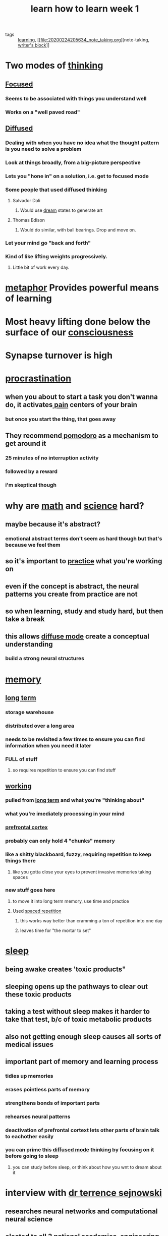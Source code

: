 #+TITLE: learn how to learn week 1
#+ROAM_TAGS: learning "note taking" "writer's block"

- tags :: [[file:20200224205504_learning.org][learning]], [[file:20200224205634_note_taking.org][note-taking, [[file:20200306130641_writer_s_block.org][writer's block]]]]

* Two modes of [[file:20200224210821_thinking.org][thinking]]
** [[file:20200225194129_focused_thinking.org][Focused]]
*** Seems to be associated with things you understand well
*** Works on a "well paved road"
** [[file:20200225194142_diffused_thinking.org][Diffused]]
*** Dealing with when you have no idea what the thought pattern is you need to solve a problem
*** Look at things broadly, from a big-picture perspective
*** Lets you "hone in" on a solution, i.e. get to focused mode
*** Some people that used diffused thinking
**** Salvador Dali
***** Would use [[file:20200224213734_dream.org][dream]] states to generate art
**** Thomas Edison
***** Would do similar, with ball bearings. Drop and move on.
*** Let your mind go "back and forth"
*** Kind of like lifting weights progressively.
**** Little bit of work every day.
* [[file:20200224213938_metaphor.org][metaphor]] Provides powerful means of learning
* Most heavy lifting done below the surface of our [[file:20200224214214_consciousness.org][consciousness]]
* Synapse turnover is high
* [[file:20200225193201_procrastination.org][procrastination]]
** when you about to start a task you don't wanna do, it activates[[file:20200225193505_pain.org][ pain]] centers of your brain
*** but once you start the thing, that goes away
** They recommend[[file:20200225193539_pomodoro.org][ pomodoro]] as a mechanism to get around it
*** 25 minutes of no interruption activity
*** followed by a reward
*** i'm skeptical though
* why are [[file:20200225193832_math.org][math]] and [[file:20200225193838_science.org][science]] hard?
** maybe because it's abstract?
*** emotional abstract terms don't seem as hard though but that's because we feel them
** so it's important to [[file:20200225193908_practice.org][practice]] what you're working on
** even if the concept is abstract, the neural patterns you create from practice are not
** so when learning, study and study hard, but then take a break
** this allows [[file:20200225194142_diffused_thinking.org][diffuse mode]] create a conceptual understanding
*** build a strong neural structures
* [[file:20200225194352_memory.org][memory]]
** [[file:20200225194744_long_term_memory.org][long term]]
*** storage warehouse
*** distributed over a long area
*** needs to be revisited a few times to ensure you can find information when you need it later
*** FULL of stuff
**** so requires repetition to ensure you can find stuff
** [[file:20200225194758_working_memory.org][working]]
*** pulled from [[file:20200225194744_long_term_memory.org][long term]] and what you're "thinking about"
*** what you're imediately processing in your mind
*** [[file:20200225194820_prefrontal_cortex.org][prefrontal cortex]]
*** probably can only hold 4 "chunks" memory
*** like a shitty blackboard, fuzzy, requiring repetition to keep things there
**** like you gotta close your eyes to prevent invasive memories taking spaces
*** new stuff goes here
**** to move it into long term memory, use time and practice
**** Used [[file:20200225194841_spaced_repetition.org][spaced repetition]]
***** this works way better than cramming a ton of repetition into one day
***** leaves time for "the mortar to set"
* [[file:20200225195219_sleep.org][sleep]]
** being awake creates 'toxic products"
** sleeping opens up the pathways to clear out these toxic products
** taking a test without sleep makes it harder to take that test, b/c of toxic metabolic products
** also not getting enough sleep causes all sorts of medical issues
** important part of memory and learning process
*** tidies up memories
*** erases pointless parts of memory
*** strengthens bonds of important parts
*** rehearses neural patterns
*** deactivation of prefrontal cortext lets other parts of brain talk to eachother easily
*** you can prime this [[file:20200225194142_diffused_thinking.org][diffused mode]] thinking by focusing on it before going to sleep
**** you can study before sleep, or think about how you wnt to dream about it
* interview with [[file:20200225195416_dr_terrence_sejnowski.org][dr terrence sejnowski]]
** researches neural networks and computational neural science
** elected to all 3 national academies, engineering, science, medicine
*** one of 10 scientists in the world
** when learning something new what do you do
*** "get into the thick of it"
    :LOGBOOK:
    CLOCK: [2020-03-03 Tue 21:21]--[2020-03-03 Tue 21:46] =>  0:25
    :END:
**** Like jumping into a bio lab
***  learning by doing
** how do you pay attention to something boring
*** asking a question
*** you learn more by active engagement than passive thinking
** how do you take advantage of [[file:20200225194142_diffused_thinking.org][diffuse mode thinking]]
*** exercising or jogging
**** "unconcious thoughts bubble to the surface
**** take a notebook along with me so i can write down and remember what i was thining about
** do you [[file:20200325101855-multitasking.org][multitask]]?
*** yes, i gotta juggle all sorts of stuff
*** get my best work done doing reflective mode
*** But you can't do two things at the same time
*** "[[file:20200325101848-context_switching.org][context switching]]" is more what multi tasking is
**** this can be difficult
*** This lets me accomplish a lot
*** Used to thing All the [[file:20200325101919-neuron.org][neurons]] you have in your brain, you have had from birth
**** some die tho lol
*** But some in your [[file:20200308180048_hippocampus.org][hippocampus]], new neurons are being born through your adulthood
*** give an animal an enriched environment, the [[file:20200308180048_hippocampus.org][hippocampus]] [[file:20200325101935-neural_connections.org][neuron connection]] strength increase up to 2x
**** so find an enriching environment
***** events
**** or, exercise, as that also increases the number of neurons being born
***** like, recess helps kids learn better
*** being in a [[file:20200324152322-creativity.org][creative]] environment, with other creative people, can help
**** talking to people, explaining ideas
***** bouncing ideas off people
** tests are like any other skill that can be learned
*** don't get hung up on questions you get stuck on
* [[file:20200225194129_focused_thinking.org][focused]] vs [[file:20200225194142_diffused_thinking.org][diffused]] more readings
** Scott Young, "I was wrong about [[file:20200303212835_speed_reading.org][speed reading]]: Here are the facts," January 2015. This excellent blog post nicely summarizes what is known in relation to speed reading.
   https://www.scotthyoung.com/blog/2015/01/19/speed-reading-redo/
** [[file:20200303212931_john_dunlosky.org][John Dunlosky]], "Strengthening the Student Toolbox: Study Strategies to Boost Learning,"
   https://www.aft.org/sites/default/files/periodicals/dunlosky.pdf
   American Educator, Fall, 2013. This excellent, comprehensive article is written by one of the top researchers in learning.
** Michael Friedman, "[[file:20200224205634_note_taking.org][Note-taking]] tools and tips," (October 15, 2014)
   https://hwpi.harvard.edu/hilt/blog/note-taking-tools-and-tips
   Harvard Initiative for Learning and Teaching.
   This article, and an article embedded within it,
   ("Notes on Note-Taking: Review of Research and Insights for Students and Instructors")
   , have very useful insights into how to improve your note taking.
* optional interview with benny the [[file:20200303213430_polyglot.org][polyglot]]
** learning a language for the wrong reason isn't helpful
*** you need a motivator
*** best way is to spend time with people of that culture
* optional interview with dr robert bilder
** directs consortium for neuropsychiatric phenomics
** sometimes people think if they solve a problem that's already been solved, it doesn't count
*** solving the problem exercises your brain
*** makes unique connections
*** even if it's not created for the world or new, it's unique for you and is good
*** [[file:20200303214248_leadership.org][leadership]] is the ability to disguise panic
** [[file:20200306130119_success.org][to make progress]] you need some level of discomfort
** there are five factors of a [[file:20200303214411_personality.org][personality]]
** OCEAN
*** openness
**** associated with great achievement
*** conscientiousness
*** extraversion
*** agreeableness
**** correlates negatively with achievement. Disagreeability correlates with great achievement.
***** [[file:20200303214601_nonconfonformity.org][nonconformism]]
***** challenge the status quo, chalenge models
***** don't believe things just because other people said them
*** neuroticism
** When [[file:20200306130402_problem_solving.org][solving a problem]], think of the "powers of ten"
*** imagine a man in a hammock. Zoom out by ^10. It's 10 feet above. then 100, then 1000,
*** eventually you're in the cosmos
*** do the same but inside of him. cells, atoms, vaccuum space as infinite as the whole universe
*** zoom out, zoom in on th eproblem
*** get new perspective
* optional interview with [[file:20200306130556_daphne_gray_grant.org][daphne gray-grant]]
** [[file:20200306130641_writer_s_block.org][writer's block]]
** Coach
** www.publicationcoach.com
** [[file:20200225194142_diffused_thinking.org][diffuse mode thinking]] is creative or writing mode
** [[file:20200225194129_focused_thinking.org][focused thinking]] is editing mode
** imagine both modes of thinking were people, and in a car. Only one can drive.
** to help get into [[file:20200225194142_diffused_thinking.org][diffused mode thinking]], do a [[file:20200306130928_mind_map.org][mind map]]
*** turn a paper sideways
**** important to help break out of traditional thinking
**** don't wanna just make an outline or whatever
*** write topic in center of page
*** begin writing anything that comes to mind
**** "vomit" onto the page
** [[file:20200306130928_mind_map.org][mind mapping]] is good for getting inspiration
** try not to [[file:20200306131455_editing.org][edit]] when you write
*** try turning off your monitor
** if you're writing and it feels terrible, just get it out anyway, don't stop
*** ignore the "nasty editing voice"
